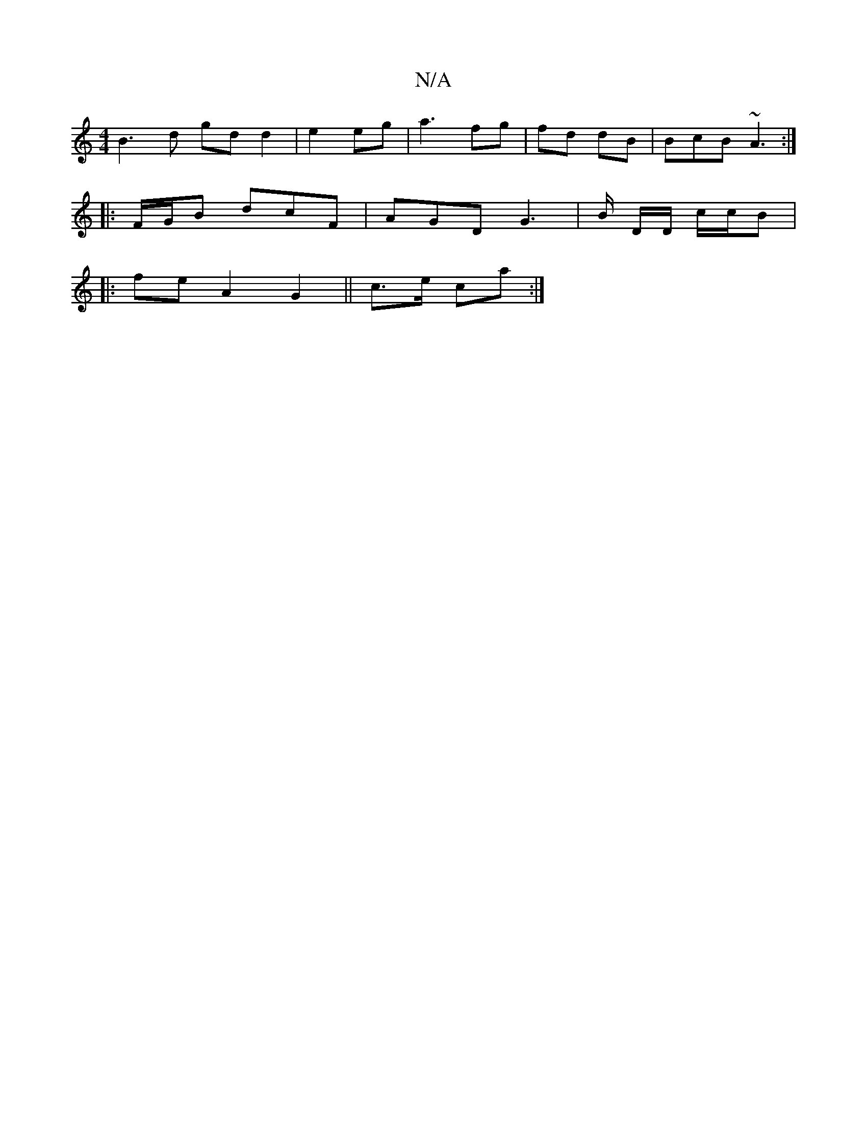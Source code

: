 X:1
T:N/A
M:4/4
R:N/A
K:Cmajor
B3d gdd2 | e2 eg|a3 fg | fd dB | BcB ~A3 :|
|: F/G/B dcF | AGD G3 | B/ D/D/ c/c/B |
|:fe A2 G2 ||c>e ca:|

|: d |
|:f ~|

d4 :|[2 A/E/ G dA | cdB A/2 A | EF D2 | cFF FE | GE:|
|: A/ B/c/ (3GG|G/ "Bdf 